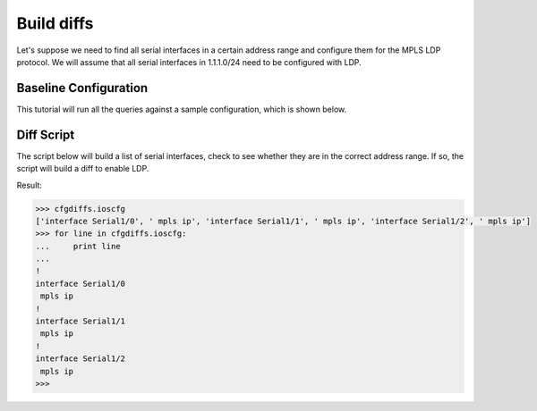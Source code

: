 Build diffs
===========

Let's suppose we need to find all serial interfaces in a certain address range 
and configure them for the MPLS LDP protocol.  We will assume that all serial 
interfaces in 1.1.1.0/24 need to be configured with LDP.

Baseline Configuration
----------------------

This tutorial will run all the queries against a sample configuration, which is shown below.

.. code-block:: none
   :linenos:

   ! Filename: /tftpboot/bucksnort.conf
   !
   policy-map QOS_1
    class GOLD
     priority percent 10
    class SILVER
     bandwidth 30
     random-detect
    class default
   !
   interface Ethernet0/0
    ip address 1.1.2.1 255.255.255.0
    no cdp enable
   !
   interface Serial1/0
    encapsulation ppp
    ip address 1.1.1.1 255.255.255.252
   !
   interface Serial1/1
    encapsulation ppp
    ip address 1.1.1.5 255.255.255.252
    service-policy output QOS_1
   !
   interface Serial1/2
    encapsulation hdlc
    ip address 1.1.1.9 255.255.255.252
   !
   class-map GOLD
    match access-group 102
   class-map SILVER
    match protocol tcp
   !
   access-list 101 deny tcp any any eq 25 log
   access-list 101 permit ip any any
   !
   access-list 102 permit tcp any host 1.5.2.12 eq 443
   access-list 102 deny ip any any
   !

Diff Script
-----------

The script below will build a list of serial interfaces, check to see whether 
they are in the correct address range.  If so, the script will build a diff to 
enable LDP.

.. code-block:: python
   :emphasize-lines: 6,8

   from ciscoconfparse import CiscoConfParse

   # Parse the original configuration
   parse = CiscoConfParse('/tftpboot/bucksnort.conf')

   # Build a blank configuration for diffs
   cfgdiffs = CiscoConfParse([])

   # Iterate over :class:`~IOSCfgLine` objects
   for intf in parse.find_objects("^interface Serial"):

      ## Search children of the interface for 1.1.1
      if (intf.re_search_children(r"ip\saddress\s1\.1\.1")):
         cfgdiffs.append_line("!")
         cfgdiffs.append_line(intf.text)  # Add the interface text
         cfgdiffs.append_line(" mpls ip")

Result:

.. code-block:: python

   >>> cfgdiffs.ioscfg
   ['interface Serial1/0', ' mpls ip', 'interface Serial1/1', ' mpls ip', 'interface Serial1/2', ' mpls ip']
   >>> for line in cfgdiffs.ioscfg:
   ...     print line
   ... 
   !
   interface Serial1/0
    mpls ip
   !
   interface Serial1/1
    mpls ip
   !
   interface Serial1/2
    mpls ip
   >>>

